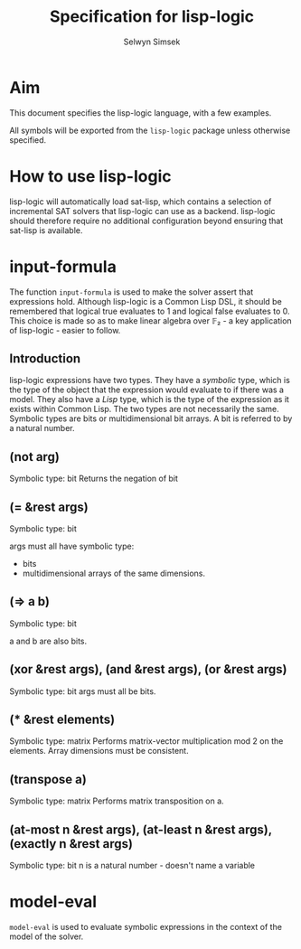 #+TITLE: Specification for lisp-logic
#+AUTHOR: Selwyn Simsek

* Aim
This document specifies the lisp-logic language, with a few examples.

All symbols will be exported from the ~lisp-logic~ package unless otherwise specified.

* How to use lisp-logic

lisp-logic will automatically load sat-lisp, which contains a selection of incremental SAT solvers that lisp-logic can use as a backend.
lisp-logic should therefore require no additional configuration beyond ensuring that sat-lisp is available.

* input-formula
The function ~input-formula~ is used to make the solver assert that expressions hold.
Although lisp-logic is a Common Lisp DSL, it should be remembered that logical true evaluates to 1 and logical false evaluates to 0.
This choice is made so as to make linear algebra over 𝔽₂ - a key application of lisp-logic - easier to follow.

** Introduction
lisp-logic expressions have two types.
They have a /symbolic/ type, which is the type of the object that the expression would evaluate to if there was a model.
They also have a /Lisp/ type, which is the type of the expression as it exists within Common Lisp.
The two types are not necessarily the same.
Symbolic types are bits or multidimensional bit arrays.
A bit is referred to by a natural number.
** (not arg)
Symbolic type: bit
Returns the negation of bit
** (= &rest args)
Symbolic type: bit

args must all have symbolic type:
+ bits
+ multidimensional arrays of the same dimensions.
** (=> a b)
Symbolic type: bit

a and b are also bits.

** (xor &rest args), (and &rest args), (or &rest args)
Symbolic type: bit
args must all be bits.

** (* &rest elements)
Symbolic type: matrix
Performs matrix-vector multiplication mod 2 on the elements.
Array dimensions must be consistent.

** (transpose a)
Symbolic type: matrix
Performs matrix transposition on a.

** (at-most n &rest args), (at-least n &rest args), (exactly n &rest args)
Symbolic type: bit
n is a natural number - doesn't name a variable
* model-eval
~model-eval~ is used to evaluate symbolic expressions in the context of the model of the solver.
